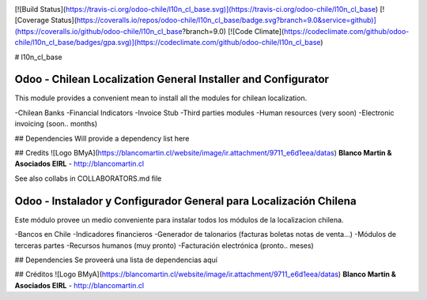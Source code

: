 .. image:: https://img.shields.io/badge/licence-AGPL--3-blue.svg
   :target: http://www.gnu.org/licenses/agpl-3.0-standalone.html
   :alt: License: AGPL-3

[![Build Status](https://travis-ci.org/odoo-chile/l10n_cl_base.svg)](https://travis-ci.org/odoo-chile/l10n_cl_base)
[![Coverage Status](https://coveralls.io/repos/odoo-chile/l10n_cl_base/badge.svg?branch=9.0&service=github)](https://coveralls.io/github/odoo-chile/l10n_cl_base?branch=9.0)
[![Code Climate](https://codeclimate.com/github/odoo-chile/l10n_cl_base/badges/gpa.svg)](https://codeclimate.com/github/odoo-chile/l10n_cl_base)

# l10n_cl_base

Odoo - Chilean Localization General Installer and Configurator
==============================================================

This module provides a convenient mean to install all the modules for chilean localization.

-Chilean Banks
-Financial Indicators
-Invoice Stub
-Third parties modules
-Human resources (very soon)
-Electronic invoicing (soon.. months)


## Dependencies
Will provide a dependency list here


## Credits
![Logo BMyA](https://blancomartin.cl/website/image/ir.attachment/9711_e6d1eea/datas)
**Blanco Martin & Asociados EIRL** -  http://blancomartin.cl

See also collabs in COLLABORATORS.md file
 
Odoo - Instalador y Configurador General para Localización Chilena
==================================================================

Este módulo provee un medio conveniente para instalar todos los módulos de la localizacion chilena.

-Bancos en Chile
-Indicadores financieros
-Generador de talonarios (facturas boletas notas de venta...)
-Módulos de terceras partes
-Recursos humanos (muy pronto)
-Facturación electrónica (pronto.. meses)

## Dependencies
Se proveerá una lista de dependencias aquí

## Créditos
![Logo BMyA](https://blancomartin.cl/website/image/ir.attachment/9711_e6d1eea/datas)
**Blanco Martin & Asociados EIRL** -  http://blancomartin.cl
